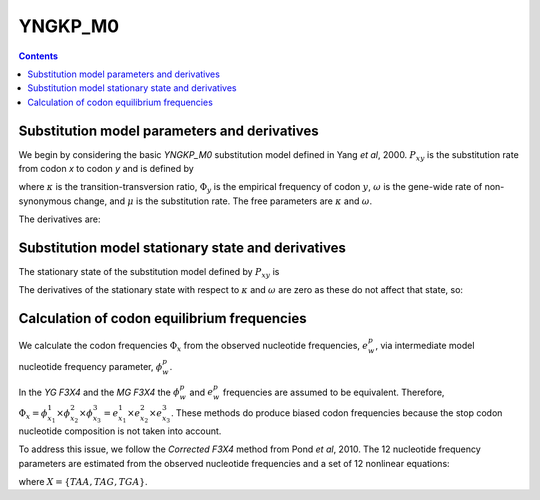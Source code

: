 .. _YNGKP_M0:

=======================================================
YNGKP_M0
=======================================================
.. contents::
   :depth: 2

Substitution model parameters and derivatives
---------------------------------------------------------
We begin by considering the basic *YNGKP_M0* substitution model defined in Yang *et al*, 2000.  
:math:`P_{xy}` is the substitution rate from codon `x` to codon `y` and is defined by  

.. math::
  :label: Pxy_M0

  P_{xy} =
  \begin{cases}
  0 & \mbox{if $x$ and $y$ differ by more than one nucleotide,}\\
  \mu \omega \Phi_{y} & \mbox{if $x$ is converted to $y$ by a single-nucleotide transversion,} \\
  \kappa \mu \omega \Phi_{y} & \mbox{if $x$ is converted to $y$ by a single-nucleotide transition,} \\
  -\sum\limits_{z \ne x} P_{xz} & \mbox{if $x = y$.}
  \end{cases}

where :math:`\kappa` is the transition-transversion ratio, :math:`\Phi_y` is the empirical frequency of
codon :math:`y`, :math:`\omega` is the gene-wide rate of non-synonymous change, and :math:`\mu` is the substitution rate.
The free parameters are :math:`\kappa` and :math:`\omega`.

The derivatives are:

.. math::
   :label: dPxy_dkappa_M0

   \frac{\partial P_{xy}}{\partial \kappa}
   &=&
   \begin{cases}
   \frac{P_{xy}}{\kappa} & \mbox{if $x$ is converted to $y$ by a transition of a nucleotide to $w$,} \\
   0 & \mbox{if $x$ and $y$ differ by something other than a single transition,} \\
   -\sum\limits_{z \ne x} \frac{\partial P_{xz}}{\partial \kappa} & \mbox{if $x = y$.}
   \end{cases}

.. math::
      :label: dPxy_domega_M0

      \frac{\partial P_{xy}}{\partial \omega} =
      \begin{cases}
      0 & \mbox{if $\operatorname{A}\left(x\right) = \operatorname{A}\left(y\right)$ and $x \ne y$} \\
      \frac{P_{xy}}{\omega} & \mbox{if $\operatorname{A}\left(x\right) \ne \operatorname{A}\left(y\right)$,} \\
      -\sum\limits_{z \ne x} \frac{\partial P_{xz}}{\partial \omega} & \mbox{if $x = y$.}
      \end{cases}

Substitution model stationary state and derivatives
---------------------------------------------------------
The stationary state of the substitution model defined by :math:`P_{xy}` is

.. math::
  :label: px_M0

  p_{x} = \Phi_x

The derivatives of the stationary state with respect to :math:`\kappa` and :math:`\omega` are zero as these do not affect that state, so:

.. math::
   :label: dprx_dkappadomega_M0

   \frac{\partial p_{x}}{\partial \kappa} = \frac{\partial p_{x}}{\partial \omega} = 0

Calculation of codon equilibrium frequencies
------------------------------------------------------
We calculate the codon frequencies :math:`\Phi_x` from the observed nucleotide frequencies, :math:`e^p_w`, 
via intermediate model nucleotide frequency parameter, :math:`\phi^p_w`.

In the *YG F3X4* and the *MG F3X4* the :math:`\phi^p_w` and :math:`e^p_w` frequencies are assumed to be equivalent.  
Therefore, :math:`\Phi_x = \phi^1_{x_1} \times \phi^2_{x_2} \times \phi^3_{x_3} = e^1_{x_1} \times e^2_{x_2} \times e^3_{x_3}`.    
These methods do produce biased codon frequencies because the stop codon nucleotide composition is not taken into account.  

To address this issue, we follow the *Corrected F3X4* method from Pond *et al*, 2010.  
The 12 nucleotide frequency parameters are estimated from the observed nucleotide frequencies and a set of 12 nonlinear equations:  

.. math::
      :label: phi_pw

      e^1_w = \frac{\phi^1_w \times \left(1- \sum\limits_{wyz\epsilon X} \phi^2_y\times\phi^3_z\right)}{1-\sum\limits_{xyz\epsilon X} \phi^1_x\times\phi^2_y\times\phi^3_z}\\
      e^2_w = \frac{\phi^2_w \times \left(1- \sum\limits_{ywz\epsilon X} \phi^1_y\times\phi^3_z\right)}{1-\sum\limits_{xyz\epsilon X} \phi^1_x\times\phi^2_y\times\phi^3_z}\\
      e^3_w = \frac{\phi^3_w \times \left(1- \sum\limits_{yzw\epsilon X} \phi^1_y\times\phi^2_z\right)}{1-\sum\limits_{xyz\epsilon X} \phi^1_x\times\phi^2_y\times\phi^3_z}\\

where :math:`X = \{TAA, TAG, TGA\}`. 
